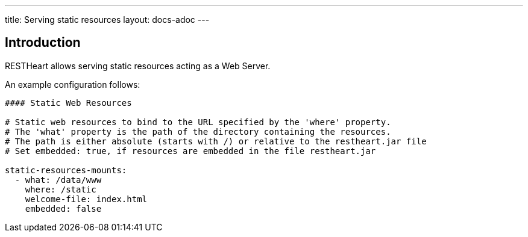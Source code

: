 ---
title: Serving static resources
layout: docs-adoc
---

== Introduction

RESTHeart allows serving static resources acting as a Web Server.

An example configuration follows:

[source,yml]
----
#### Static Web Resources

# Static web resources to bind to the URL specified by the 'where' property.
# The 'what' property is the path of the directory containing the resources.
# The path is either absolute (starts with /) or relative to the restheart.jar file
# Set embedded: true, if resources are embedded in the file restheart.jar

static-resources-mounts:
  - what: /data/www
    where: /static
    welcome-file: index.html
    embedded: false
----